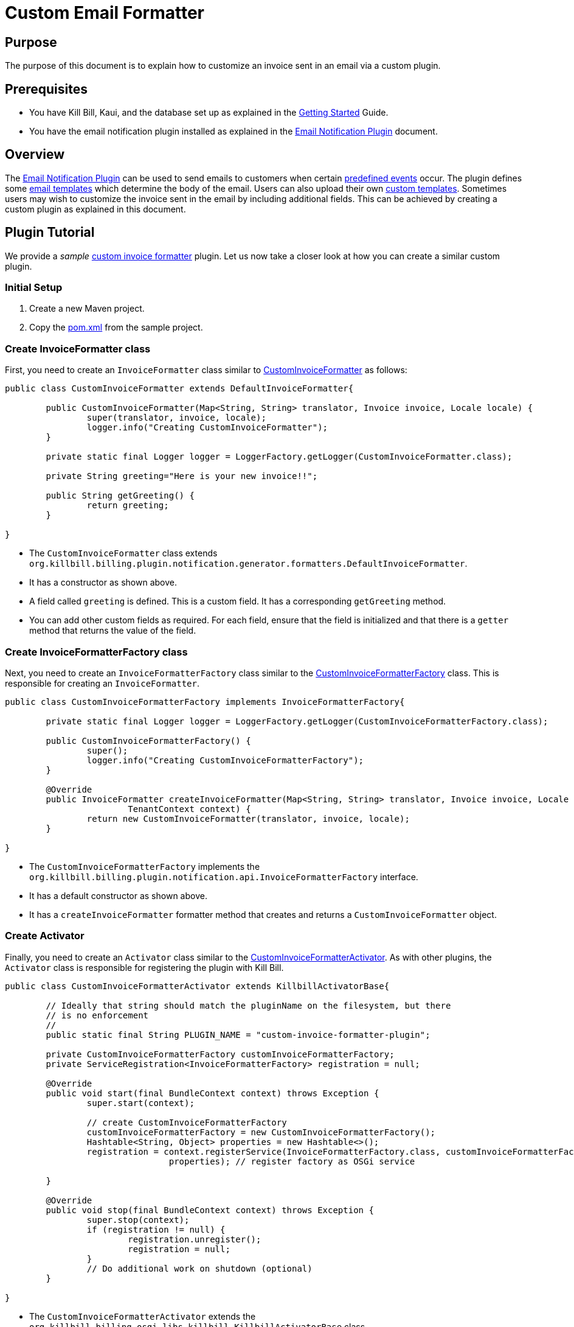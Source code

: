 = Custom Email Formatter

== Purpose

The purpose of this document is to explain how to  customize an invoice sent in an email via a custom plugin.

== Prerequisites

* You have Kill Bill, Kaui, and the database set up as explained in the https://docs.killbill.io/latest/getting_started.html[Getting Started] Guide.

* You have the email notification plugin installed as explained in the https://docs.killbill.io/latest/email-notification-plugin.html[Email Notification Plugin] document.

== Overview

The https://github.com/killbill/killbill-email-notifications-plugin/[Email Notification Plugin] can be used to send emails to customers when certain https://docs.killbill.io/latest/email-notification-plugin.html#_overview[predefined events] occur. The plugin defines some https://github.com/killbill/killbill-email-notifications-plugin/tree/4d653e0d6ad6cd637716737d25f854f16652aaee/src/main/resources/org/killbill/billing/plugin/notification/templates[email templates] which determine the body of the email. Users can also upload their own https://docs.killbill.io/latest/email-notification-plugin.html#_uploading_a_custom_template[custom templates]. Sometimes users may wish to customize the invoice sent in the email by including additional fields. This can be achieved by creating a custom plugin as explained in this document.

== Plugin Tutorial

We provide a _sample_ https://github.com/killbill/killbill-custom-invoice-formatter-example[custom invoice formatter] plugin. Let us now take a closer look at how you can create a similar custom plugin.

=== Initial Setup

. Create a new Maven project. 

. Copy the https://github.com/killbill/killbill-custom-invoice-formatter-example/blob/26d6e27baa3ab2849187899ce499e3a63360fc91/pom.xml[pom.xml] from the sample project.

=== Create InvoiceFormatter class 

First, you need to create an `InvoiceFormatter` class similar to  https://github.com/killbill/killbill-custom-invoice-formatter-example/blob/26d6e27baa3ab2849187899ce499e3a63360fc91/src/main/java/org/killbill/billing/plugin/custominvoiceformatter/CustomInvoiceFormatter.java[CustomInvoiceFormatter] as follows:

```java
public class CustomInvoiceFormatter extends DefaultInvoiceFormatter{

	public CustomInvoiceFormatter(Map<String, String> translator, Invoice invoice, Locale locale) {
		super(translator, invoice, locale);
		logger.info("Creating CustomInvoiceFormatter");
	}
	
	private static final Logger logger = LoggerFactory.getLogger(CustomInvoiceFormatter.class);
	
	private String greeting="Here is your new invoice!!";
	
	public String getGreeting() {
		return greeting;
	}

}
```
* The `CustomInvoiceFormatter` class extends `org.killbill.billing.plugin.notification.generator.formatters.DefaultInvoiceFormatter`.

* It has a constructor as shown above.

* A field called `greeting` is defined. This is a custom field. It has a corresponding `getGreeting` method.

* You can add other custom fields as required. For each field, ensure that the field is initialized and that there is a `getter` method that returns the value of the field. 

=== Create InvoiceFormatterFactory class

Next, you need to create an `InvoiceFormatterFactory` class similar to the 
https://github.com/killbill/killbill-custom-invoice-formatter-example/blob/26d6e27baa3ab2849187899ce499e3a63360fc91/src/main/java/org/killbill/billing/plugin/custominvoiceformatter/CustomInvoiceFormatterFactory.java[CustomInvoiceFormatterFactory] class. This is responsible for creating an `InvoiceFormatter`. 

```java
public class CustomInvoiceFormatterFactory implements InvoiceFormatterFactory{
	
	private static final Logger logger = LoggerFactory.getLogger(CustomInvoiceFormatterFactory.class);
	
	public CustomInvoiceFormatterFactory() {
		super();
		logger.info("Creating CustomInvoiceFormatterFactory");
	}

	@Override
	public InvoiceFormatter createInvoiceFormatter(Map<String, String> translator, Invoice invoice, Locale locale,
			TenantContext context) {
		return new CustomInvoiceFormatter(translator, invoice, locale);
	}

}
```

* The `CustomInvoiceFormatterFactory` implements the `org.killbill.billing.plugin.notification.api.InvoiceFormatterFactory` interface. 

* It has a default constructor as shown above.

* It has a `createInvoiceFormatter` formatter method that creates and returns a `CustomInvoiceFormatter` object.


=== Create Activator

Finally, you need to create an `Activator` class similar to the https://github.com/killbill/killbill-custom-invoice-formatter-example/blob/26d6e27baa3ab2849187899ce499e3a63360fc91/src/main/java/org/killbill/billing/plugin/custominvoiceformatter/CustomInvoiceFormatterActivator.java[CustomInvoiceFormatterActivator]. As with other plugins, the `Activator` class is responsible for registering the plugin with Kill Bill.


```java
public class CustomInvoiceFormatterActivator extends KillbillActivatorBase{

	// Ideally that string should match the pluginName on the filesystem, but there
	// is no enforcement
	//
	public static final String PLUGIN_NAME = "custom-invoice-formatter-plugin";

	private CustomInvoiceFormatterFactory customInvoiceFormatterFactory;
	private ServiceRegistration<InvoiceFormatterFactory> registration = null;

	@Override
	public void start(final BundleContext context) throws Exception {
		super.start(context);

		// create CustomInvoiceFormatterFactory
		customInvoiceFormatterFactory = new CustomInvoiceFormatterFactory();
		Hashtable<String, Object> properties = new Hashtable<>();
		registration = context.registerService(InvoiceFormatterFactory.class, customInvoiceFormatterFactory,
				properties); // register factory as OSGi service

	}

	@Override
	public void stop(final BundleContext context) throws Exception {
		super.stop(context);
		if (registration != null) {
			registration.unregister();
			registration = null;
		}
		// Do additional work on shutdown (optional)
	}

}
```

* The `CustomInvoiceFormatterActivator` extends the `org.killbill.billing.osgi.libs.killbill.KillbillActivatorBase` class. 

* The `start` method creates a `CustomInvoiceFormatterFactory` and registers it as an OGGi service as shown above.

* The `stop` method unregisters the service.

== Build and Deploy

Once the code changes as done, the custom plugin can be built and deployed as explained below.

. Build the code using the following Maven command:
[source,bash]
mvn clean install -DskipTests=true

. Install the plugin using the following https://github.com/killbill/killbill-cloud/blob/master/kpm[kpm] command (Replace `<path_to_install_plugin>` with the path where you want to install the plugin. This path should match the path specified by the `org.killbill.osgi.bundle.install.dir` property in the Kill Bill configuration file):
[source,bash]
kpm install_java_plugin 'dev-custom-invoice-formatter' --from-source-file=target/ custom-invoice-formatter-plugin*-SNAPSHOT.jar --destination=<path_to_install_plugin>

== Test

In order to test the plugin,you need to *upload an email template* with the new invoice fields and execute the steps that would *trigger the email*. 

For example, in order to include the `greeting` field created earlier  in the invoice creation email, you will need to do the following:

* Create an email template with the  `invoice.greeting` field as shown below and upload the new template as explained https://docs.killbill.io/latest/email-notification-plugin.html#_uploading_a_custom_template[here].
[source,bash]
{{invoice.greeting}}

* Trigger the invoice creation email as explained https://docs.killbill.io/latest/email-notification-plugin.html#_testing_the_plugin[here].

* Verify that the email includes the `greeting` field.

